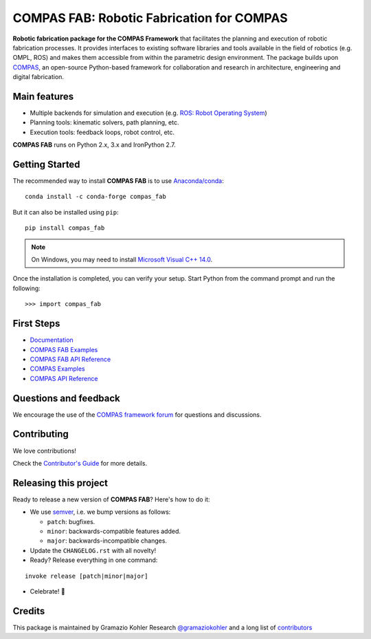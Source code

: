 ============================================================
COMPAS FAB: Robotic Fabrication for COMPAS
============================================================

.. start-badges

.. image:: https://travis-ci.com/compas-dev/compas_fab.svg?branch=master
    :target: https://travis-ci.com/compas-dev/compas_fab
    :alt: Travis-CI Build Status

.. image:: https://img.shields.io/github/license/compas-dev/compas_fab.svg
    :target: https://pypi.python.org/pypi/compas_fab
    :alt: License

.. image:: https://img.shields.io/pypi/v/compas_fab.svg
    :target: https://pypi.python.org/pypi/compas_fab
    :alt: PyPI Package latest release

.. image:: https://img.shields.io/conda/vn/conda-forge/compas_fab.svg
    :target: https://anaconda.org/conda-forge/compas_fab

.. image:: https://img.shields.io/pypi/implementation/compas_fab.svg
    :target: https://pypi.python.org/pypi/compas_fab
    :alt: Supported implementations

.. image:: https://zenodo.org/badge/107952684.svg
   :target: https://zenodo.org/badge/latestdoi/107952684

.. end-badges

**Robotic fabrication package for the COMPAS Framework** that facilitates the
planning and execution of robotic fabrication processes. It provides interfaces
to existing software libraries and tools available in the field of robotics
(e.g. OMPL, ROS) and makes them accessible from within the parametric design
environment. The package builds upon `COMPAS <https://compas-dev.github.io/>`_,
an open-source Python-based framework for collaboration and research in
architecture, engineering and digital fabrication.


Main features
-------------

* Multiple backends for simulation and execution (e.g. `ROS: Robot Operating System <https://ros.org>`_)
* Planning tools: kinematic solvers, path planning, etc.
* Execution tools: feedback loops, robot control, etc.

**COMPAS FAB** runs on Python 2.x, 3.x and IronPython 2.7.


Getting Started
---------------

The recommended way to install **COMPAS FAB** is to use `Anaconda/conda <https://conda.io/docs/>`_:

::

    conda install -c conda-forge compas_fab

But it can also be installed using ``pip``:

::

    pip install compas_fab


.. note::

    On Windows, you may need to install
    `Microsoft Visual C++ 14.0 <https://www.scivision.co/python-windows-visual-c++-14-required/>`_.


Once the installation is completed, you can verify your setup.
Start Python from the command prompt and run the following:

::

    >>> import compas_fab


First Steps
-----------

* `Documentation <https://gramaziokohler.github.io/compas_fab/>`_
* `COMPAS FAB Examples <https://gramaziokohler.github.io/compas_fab/latest/examples.html>`_
* `COMPAS FAB API Reference <https://gramaziokohler.github.io/compas_fab/latest/reference.html>`_
* `COMPAS Examples <https://compas-dev.github.io/main/examples.html>`_
* `COMPAS API Reference <https://compas-dev.github.io/main/api.html>`_


Questions and feedback
----------------------

We encourage the use of the `COMPAS framework forum <https://forum.compas-framework.org/>`_
for questions and discussions.


Contributing
------------

We love contributions!

Check the `Contributor's Guide <https://github.com/compas-dev/compas_fab/blob/master/CONTRIBUTING.rst>`_
for more details.


Releasing this project
----------------------

Ready to release a new version of **COMPAS FAB**? Here's how to do it:

* We use `semver <https://semver.org/>`_, i.e. we bump versions as follows:

  * ``patch``: bugfixes.
  * ``minor``: backwards-compatible features added.
  * ``major``: backwards-incompatible changes.

* Update the ``CHANGELOG.rst`` with all novelty!
* Ready? Release everything in one command:

::

    invoke release [patch|minor|major]

* Celebrate! 💃

Credits
-------

This package is maintained by Gramazio Kohler Research `@gramaziokohler <https://github.com/gramaziokohler>`_
and a long list of `contributors <https://github.com/compas-dev/compas_fab/blob/master/AUTHORS.rst>`_
